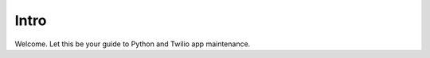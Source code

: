 .. title:: Intro

Intro
#####

Welcome. Let this be your guide to Python and Twilio app maintenance.


